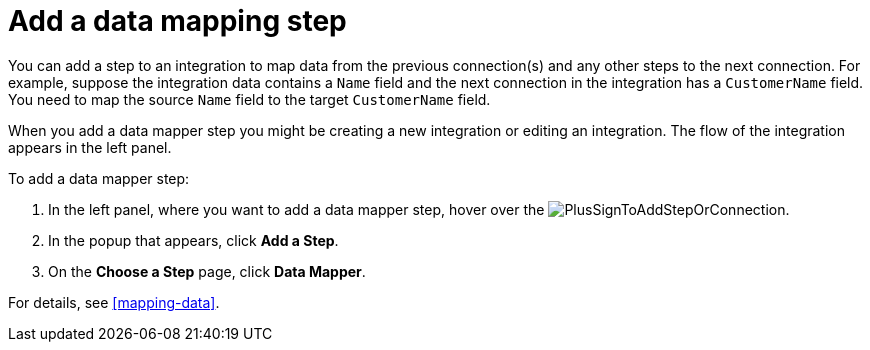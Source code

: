 [id='add-data-mapping-step']
= Add a data mapping step

You can add a step to an integration to map data from the previous
connection(s) and any other steps to the next connection. For example,
suppose the integration data contains a `Name` field and the next 
connection in the integration has a `CustomerName` field. You need to
map the source `Name` field to the target `CustomerName` field. 

When you add a data mapper step you might be creating a new integration or editing 
an integration. The flow of the integration appears in the left panel. 

To add a data mapper step:

. In the left panel, where you want to add a data mapper step, 
hover over the image:images/PlusSignToAddStepOrConnection.png[title='plus sign'].
. In the popup that appears, click *Add a Step*.
. On the *Choose a Step* page, click *Data Mapper*.
  
For details, see  <<mapping-data>>.
